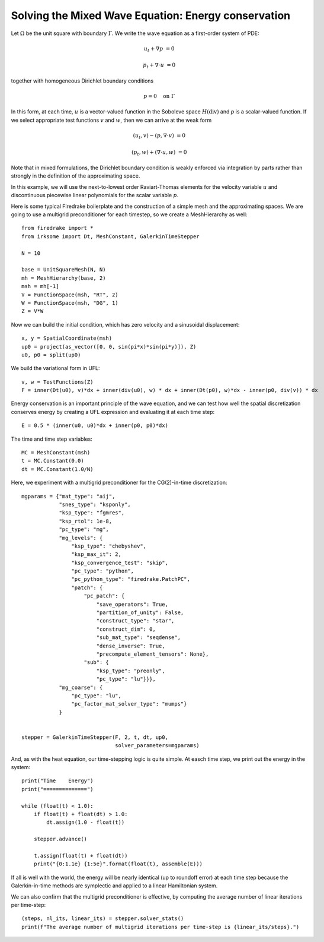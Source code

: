Solving the Mixed Wave Equation: Energy conservation
====================================================

Let :math:`\Omega` be the unit square with boundary :math:`\Gamma`.  We write
the wave equation as a first-order system of PDE:

.. math::

   u_t + \nabla p & = 0

   p_t + \nabla \cdot u & = 0

together with homogeneous Dirichlet boundary conditions

.. math::

   p = 0 \quad \textrm{on}\ \Gamma

In this form, at each time, :math:`u` is a vector-valued function in the Soboleve space :math:`H(\mathrm{div})` and `p` is a scalar-valued function.  If we select appropriate test functions :math:`v` and :math:`w`, then we can arrive at the weak form

.. math::

   (u_t, v) - (p, \nabla \cdot v) & = 0

   (p_t, w) + (\nabla \cdot u, w) & = 0

Note that in mixed formulations, the Dirichlet boundary condition is weakly
enforced via integration by parts rather than strongly in the definition of
the approximating space.

In this example, we will use the next-to-lowest order Raviart-Thomas elements
for the velocity variable :math:`u` and discontinuous piecewise linear
polynomials for the scalar variable :math:`p`.

Here is some typical Firedrake boilerplate and the construction of a simple
mesh and the approximating spaces.  We are going to use a multigrid preconditioner for each timestep, so we create a MeshHierarchy as well::

  from firedrake import *
  from irksome import Dt, MeshConstant, GalerkinTimeStepper

  N = 10

  base = UnitSquareMesh(N, N)
  mh = MeshHierarchy(base, 2)
  msh = mh[-1]
  V = FunctionSpace(msh, "RT", 2)
  W = FunctionSpace(msh, "DG", 1)
  Z = V*W

Now we can build the initial condition, which has zero velocity and a sinusoidal displacement::

  x, y = SpatialCoordinate(msh)
  up0 = project(as_vector([0, 0, sin(pi*x)*sin(pi*y)]), Z)
  u0, p0 = split(up0)


We build the variational form in UFL::

  v, w = TestFunctions(Z)
  F = inner(Dt(u0), v)*dx + inner(div(u0), w) * dx + inner(Dt(p0), w)*dx - inner(p0, div(v)) * dx

Energy conservation is an important principle of the wave equation, and we can
test how well the spatial discretization conserves energy by creating a
UFL expression and evaluating it at each time step::

  E = 0.5 * (inner(u0, u0)*dx + inner(p0, p0)*dx)

The time and time step variables::

  MC = MeshConstant(msh)
  t = MC.Constant(0.0)
  dt = MC.Constant(1.0/N)

Here, we experiment with a multigrid preconditioner for the CG(2)-in-time discretization::

  mgparams = {"mat_type": "aij",
              "snes_type": "ksponly",
              "ksp_type": "fgmres",
	      "ksp_rtol": 1e-8,
              "pc_type": "mg",
              "mg_levels": {
                  "ksp_type": "chebyshev",
                  "ksp_max_it": 2,
                  "ksp_convergence_test": "skip",
                  "pc_type": "python",
                  "pc_python_type": "firedrake.PatchPC",
                  "patch": {
                      "pc_patch": {
                          "save_operators": True,
                          "partition_of_unity": False,
                          "construct_type": "star",
                          "construct_dim": 0,
                          "sub_mat_type": "seqdense",
                          "dense_inverse": True,
                          "precompute_element_tensors": None},
                      "sub": {
                          "ksp_type": "preonly",
                          "pc_type": "lu"}}},
              "mg_coarse": {
                  "pc_type": "lu",
                  "pc_factor_mat_solver_type": "mumps"}
              }
  

  stepper = GalerkinTimeStepper(F, 2, t, dt, up0,
                                solver_parameters=mgparams)


And, as with the heat equation, our time-stepping logic is quite simple.  At easch time step, we print out the energy in the system::

  print("Time    Energy")
  print("==============")

  while (float(t) < 1.0):
      if float(t) + float(dt) > 1.0:
          dt.assign(1.0 - float(t))

      stepper.advance()

      t.assign(float(t) + float(dt))
      print("{0:1.1e} {1:5e}".format(float(t), assemble(E)))

If all is well with the world, the energy will be nearly identical (up
to roundoff error) at each time step because the Galerkin-in-time methods
are symplectic and applied to a linear Hamiltonian system.

We can also confirm that the multigrid preconditioner is effective, by computing the average number of linear iterations per time-step::

  (steps, nl_its, linear_its) = stepper.solver_stats()
  print(f"The average number of multigrid iterations per time-step is {linear_its/steps}.")
